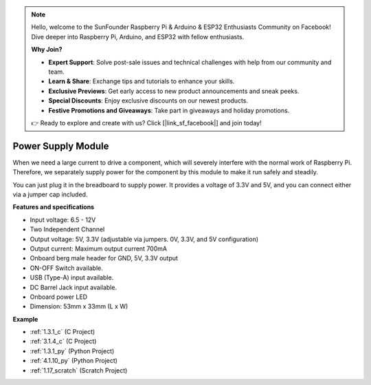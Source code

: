 .. note::

    Hello, welcome to the SunFounder Raspberry Pi & Arduino & ESP32 Enthusiasts Community on Facebook! Dive deeper into Raspberry Pi, Arduino, and ESP32 with fellow enthusiasts.

    **Why Join?**

    - **Expert Support**: Solve post-sale issues and technical challenges with help from our community and team.
    - **Learn & Share**: Exchange tips and tutorials to enhance your skills.
    - **Exclusive Previews**: Get early access to new product announcements and sneak peeks.
    - **Special Discounts**: Enjoy exclusive discounts on our newest products.
    - **Festive Promotions and Giveaways**: Take part in giveaways and holiday promotions.

    👉 Ready to explore and create with us? Click [|link_sf_facebook|] and join today!

.. _cpn_power_module:

Power Supply Module
=====================

When we need a large current to drive a component, which will severely interfere with the normal work of Raspberry Pi. Therefore, we separately supply power for the component by this module to make it run safely and steadily.

You can just plug it in the breadboard to supply power. It provides a voltage of 3.3V and 5V, and you can connect either via a jumper cap included.

.. image:: img/power_supply.png
    :width: 500
    :align: center

**Features and specifications**

* Input voltage: 6.5 - 12V
* Two Independent Channel
* Output voltage: 5V, 3.3V (adjustable via jumpers. 0V, 3.3V, and 5V configuration)
* Output current: Maximum output current 700mA
* Onboard berg male header for GND, 5V, 3.3V output
* ON-OFF Switch available.
* USB (Type-A) input available.
* DC Barrel Jack input available.
* Onboard power LED
* Dimension: 53mm x 33mm (L x W)


**Example**

* :ref:`1.3.1_c` (C Project)
* :ref:`3.1.4_c` (C Project)
* :ref:`1.3.1_py` (Python Project)
* :ref:`4.1.10_py` (Python Project)
* :ref:`1.17_scratch` (Scratch Project)
